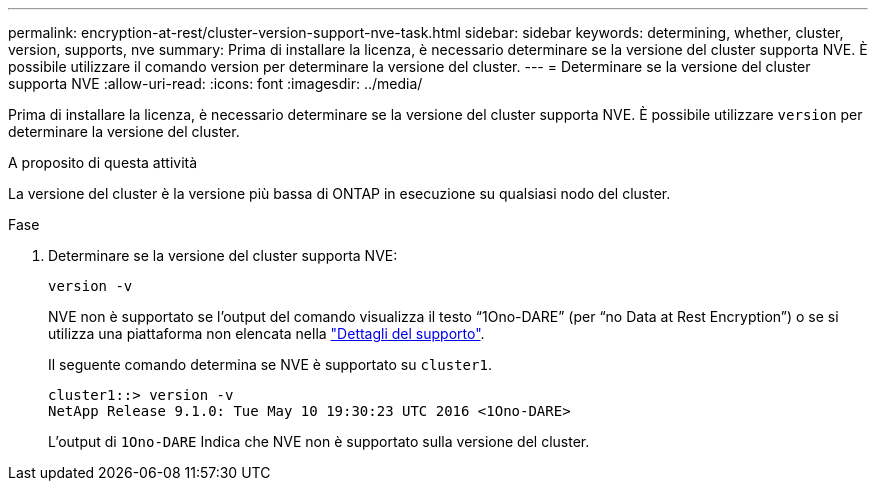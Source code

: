 ---
permalink: encryption-at-rest/cluster-version-support-nve-task.html 
sidebar: sidebar 
keywords: determining, whether, cluster, version, supports, nve 
summary: Prima di installare la licenza, è necessario determinare se la versione del cluster supporta NVE. È possibile utilizzare il comando version per determinare la versione del cluster. 
---
= Determinare se la versione del cluster supporta NVE
:allow-uri-read: 
:icons: font
:imagesdir: ../media/


[role="lead"]
Prima di installare la licenza, è necessario determinare se la versione del cluster supporta NVE. È possibile utilizzare `version` per determinare la versione del cluster.

.A proposito di questa attività
La versione del cluster è la versione più bassa di ONTAP in esecuzione su qualsiasi nodo del cluster.

.Fase
. Determinare se la versione del cluster supporta NVE:
+
`version -v`

+
NVE non è supportato se l'output del comando visualizza il testo "`1Ono-DARE`" (per "`no Data at Rest Encryption`") o se si utilizza una piattaforma non elencata nella link:configure-netapp-volume-encryption-concept.html#support-details["Dettagli del supporto"].

+
Il seguente comando determina se NVE è supportato su `cluster1`.

+
[listing]
----
cluster1::> version -v
NetApp Release 9.1.0: Tue May 10 19:30:23 UTC 2016 <1Ono-DARE>
----
+
L'output di `1Ono-DARE` Indica che NVE non è supportato sulla versione del cluster.


